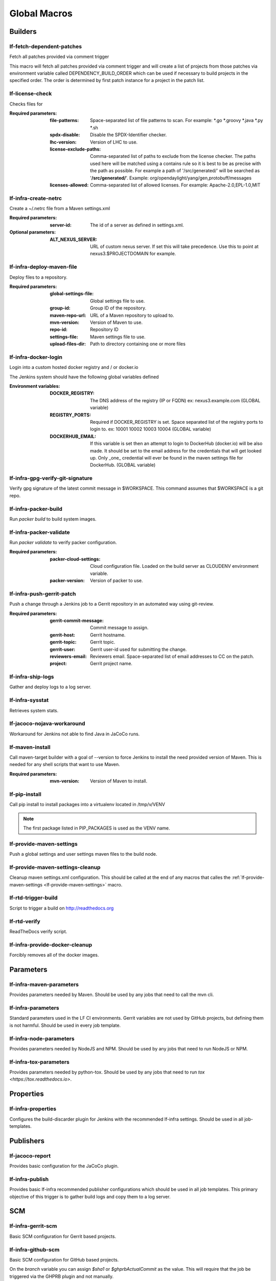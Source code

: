 #############
Global Macros
#############

Builders
========

lf-fetch-dependent-patches
--------------------------

Fetch all patches provided via comment trigger

This macro will fetch all patches provided via comment trigger and will
create a list of projects from those patches via environment variable
called DEPENDENCY_BUILD_ORDER which can be used if necessary to build
projects in the specified order. The order is determined by first patch
instance for a project in the patch list.

lf-license-check
----------------

Checks files for

:Required parameters:

    :file-patterns: Space-separated list of file patterns to scan.
        For example: \*.go \*.groovy \*.java \*.py \*.sh
    :spdx-disable: Disable the SPDX-Identifier checker.
    :lhc-version: Version of LHC to use.
    :license-exclude-paths: Comma-separated list of paths to exclude from the
        license checker. The paths used here will be matched using a contains
        rule so it is best to be as precise with the path as possible.
        For example a path of '/src/generated/' will be searched as
        '**/src/generated/**'.
        Example: org/opendaylight/yang/gen,protobuff/messages
    :licenses-allowed: Comma-separated list of allowed licenses.
        For example: Apache-2.0,EPL-1.0,MIT

lf-infra-create-netrc
---------------------

Create a ~/.netrc file from a Maven settings.xml

:Required parameters:

    :server-id: The id of a server as defined in settings.xml.

:Optional parameters:

    :ALT_NEXUS_SERVER: URL of custom nexus server.
        If set this will take precedence.
        Use this to point at nexus3.$PROJECTDOMAIN
        for example.

lf-infra-deploy-maven-file
--------------------------

Deploy files to a repository.

:Required parameters:

    :global-settings-file: Global settings file to use.
    :group-id: Group ID of the repository.
    :maven-repo-url: URL of a Maven repository to upload to.
    :mvn-version: Version of Maven to use.
    :repo-id: Repository ID
    :settings-file: Maven settings file to use.
    :upload-files-dir: Path to directory containing one or more files

lf-infra-docker-login
---------------------

Login into a custom hosted docker registry and / or docker.io

The Jenkins system should have the following global variables defined

:Environment variables:

    :DOCKER_REGISTRY: The DNS address of the registry (IP or FQDN)
        ex: nexus3.example.com (GLOBAL variable)

    :REGISTRY_PORTS: Required if DOCKER_REGISTRY is set. Space separated list
        of the registry ports to login to. ex: 10001 10002 10003 10004
        (GLOBAL variable)

    :DOCKERHUB_EMAIL: If this variable is set then an attempt to login to
        DockerHub (docker.io) will be also made. It should be set to the email
        address for the credentials that will get looked up. Only _one_
        credential will ever be found in the maven settings file for DockerHub.
        (GLOBAL variable)

lf-infra-gpg-verify-git-signature
---------------------------------

Verify gpg signature of the latest commit message in $WORKSPACE.
This command assumes that $WORKSPACE is a git repo.

lf-infra-packer-build
---------------------

Run `packer build` to build system images.

lf-infra-packer-validate
------------------------

Run `packer validate` to verify packer configuration.

:Required parameters:

    :packer-cloud-settings: Cloud configuration file. Loaded on the build
        server as CLOUDENV environment variable.
    :packer-version: Version of packer to use.

lf-infra-push-gerrit-patch
--------------------------

Push a change through a Jenkins job to a Gerrit repository in an automated
way using git-review.

:Required parameters:

    :gerrit-commit-message: Commit message to assign.
    :gerrit-host: Gerrit hostname.
    :gerrit-topic: Gerrit topic.
    :gerrit-user: Gerrit user-id used for submitting the change.
    :reviewers-email: Reviewers email. Space-separated list of
        email addresses to CC on the patch.
    :project: Gerrit project name.

.. _lf-infra-ship-logs:

lf-infra-ship-logs
------------------

Gather and deploy logs to a log server.

lf-infra-sysstat
----------------

Retrieves system stats.

lf-jacoco-nojava-workaround
---------------------------

Workaround for Jenkins not able to find Java in JaCoCo runs.

lf-maven-install
----------------

Call maven-target builder with a goal of --version to force Jenkins to
install the need provided version of Maven. This is needed for any shell scripts
that want to use Maven.

:Required parameters:

    :mvn-version: Version of Maven to install.

lf-pip-install
--------------

Call pip install to install packages into a virtualenv located in
/tmp/v/VENV

.. note:: The first package listed in PIP_PACKAGES is used as the VENV name.

.. _lf-provide-maven-settings:

lf-provide-maven-settings
-------------------------

Push a global settings and user settings maven files to the build node.

lf-provide-maven-settings-cleanup
---------------------------------

Cleanup maven settings.xml configuration. This should be called at the end of
any macros that calles the
:ref:`lf-provide-maven-settings <lf-provide-maven-settings>` macro.

lf-rtd-trigger-build
--------------------

Script to trigger a build on http://readthedocs.org

lf-rtd-verify
-------------

ReadTheDocs verify script.

lf-infra-provide-docker-cleanup
-------------------------------

Forcibly removes all of the docker images.

Parameters
==========

lf-infra-maven-parameters
-------------------------

Provides parameters needed by Maven. Should be used by any jobs that need to
call the mvn cli.

lf-infra-parameters
-------------------

Standard parameters used in the LF CI environments. Gerrit variables are
not used by GitHub projects, but defining them is not harmful. Should be used
in every job template.

lf-infra-node-parameters
------------------------

Provides parameters needed by NodeJS and NPM. Should be used by any jobs that
need to run NodeJS or NPM.

lf-infra-tox-parameters
-----------------------

Provides parameters needed by python-tox. Should be used by any jobs that need
to run `tox <https://tox.readthedocs.io>`.

Properties
==========

lf-infra-properties
-------------------

Configures the build-discarder plugin for Jenkins with the recommended lf-infra
settings. Should be used in all job-templates.

Publishers
==========

lf-jacoco-report
----------------

Provides basic configuration for the JaCoCo plugin.

lf-infra-publish
----------------

Provides basic lf-infra recommended publisher configurations which should be
used in all job templates. This primary objective of this trigger is to
gather build logs and copy them to a log server.

SCM
===

lf-infra-gerrit-scm
-------------------

Basic SCM configuration for Gerrit based projects.

lf-infra-github-scm
-------------------

Basic SCM configuration for GitHub based projects.

On the `branch` variable you can assign `$sha1` or `$ghprbActualCommit`
as the value.  This will require that the job be triggered via
the GHPRB plugin and not manually.

Wrappers
========

lf-infra-wrappers
-----------------

Provides lf-infra recommended wrappers which should be used in every
job-template.

This wrapper requires that a managed file called `npmrc` exists in the Jenkins.  The main use
case here is to point to a npm proxy, on Nexus for example.
The type of the file should be "Custom file".  You can set various npmrc settings in it.
Documentation on npm configuration can be found at https://docs.npmjs.com/files/npmrc.
If you are not using npm then it is fine for the file to be empty.

Example npmrc:

.. code-block:: bash

   registry=https://nexus3.onap.org/repository/npm.public/
